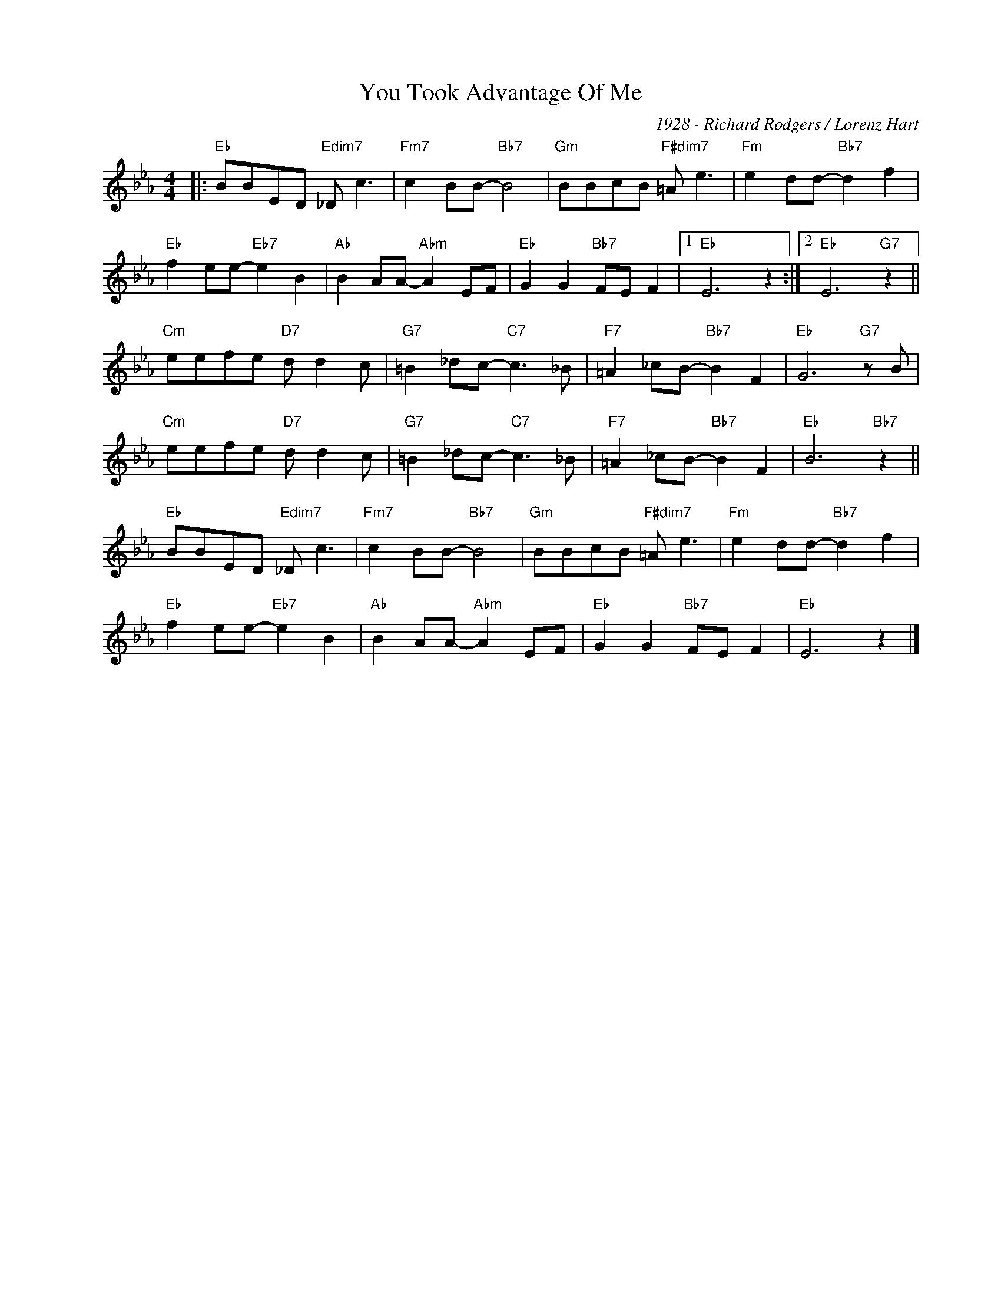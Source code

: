 X:1
T:You Took Advantage Of Me
C:1928 - Richard Rodgers / Lorenz Hart
Z:Copyright Â© www.realbook.site
L:1/8
M:4/4
I:linebreak $
K:Eb
V:1 treble nm=" " snm=" "
V:1
|:"Eb" BBED"Edim7" _D c3 |"Fm7" c2 BB-"Bb7" B4 |"Gm" BBcB"F#dim7" =A e3 |"Fm" e2 dd-"Bb7" d2 f2 |$ %4
"Eb" f2 ee-"Eb7" e2 B2 |"Ab" B2 AA-"Abm" A2 EF |"Eb" G2 G2"Bb7" FE F2 |1"Eb" E6 z2 :|2 %8
"Eb" E6"G7" z2 ||$"Cm" eefe"D7" d d2 c |"G7" =B2 _dc-"C7" c3 _B |"F7" =A2 _cB-"Bb7" B2 F2 | %12
"Eb" G6"G7" z B |$"Cm" eefe"D7" d d2 c |"G7" =B2 _dc-"C7" c3 _B |"F7" =A2 _cB-"Bb7" B2 F2 | %16
"Eb" B6"Bb7" z2 ||$"Eb" BBED"Edim7" _D c3 |"Fm7" c2 BB-"Bb7" B4 |"Gm" BBcB"F#dim7" =A e3 | %20
"Fm" e2 dd-"Bb7" d2 f2 |$"Eb" f2 ee-"Eb7" e2 B2 |"Ab" B2 AA-"Abm" A2 EF |"Eb" G2 G2"Bb7" FE F2 | %24
"Eb" E6 z2 |] %25

